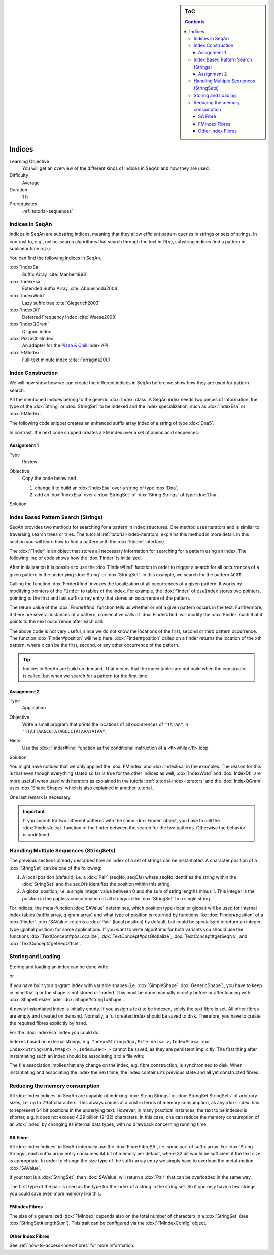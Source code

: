 .. sidebar:: ToC

   .. contents::


.. _tutorial-indices:

Indices
-------

Learning Objective
  You will get an overview of the different kinds of indices in SeqAn and how they are used.

Difficulty
  Average

Duration
  1 h
Prerequisites
  :ref:`tutorial-sequences`

Indices in SeqAn
^^^^^^^^^^^^^^^^

Indices in SeqAn are substring indices, meaning that they allow efficient pattern queries in strings or sets of strings.
In contrast to, e.g., online-search algorithms that search through the text in :math:`\mathcal{O}(n)`, substring indices find a pattern in sublinear time :math:`o(n)`.

You can find the following indices in SeqAn.

:dox:`IndexSa`
  Suffix Array :cite:`Manber1993`
:dox:`IndexEsa`
  Extended Suffix Array :cite:`Abouelhoda2004`
:dox:`IndexWotd`
  Lazy suffix tree :cite:`Giegerich2003`
:dox:`IndexDfi`
  Deferred Frequency Index :cite:`Weese2008`
:dox:`IndexQGram`
  Q-gram index
:dox:`PizzaChiliIndex`
  An adapter for the `Pizza & Chili <http://pizzachili.dcc.uchile.cl/>`_ index API
:dox:`FMIndex`
  Full-text minute index :cite:`Ferragina2001`

Index Construction
^^^^^^^^^^^^^^^^^^

We will now show how we can create the different indices in SeqAn before we show how they are used for pattern search.

All the mentioned indices belong to the generic :dox:`Index` class.
A SeqAn index needs two pieces of information: the type of the :dox:`String` or :dox:`StringSet` to be indexed and the index specialization, such as :dox:`IndexEsa` or :dox:`FMIndex`.

The following code snippet creates an enhanced suffix array index of a string of type :dox:`Dna5`.

.. includefrags:: demos/tutorial/indices/base.cpp
      :fragment: esa

In contrast, the next code snipped creates a FM index over a set of amino acid sequences:

.. includefrags:: demos/tutorial/indices/base.cpp
      :fragment: fm

Assignment 1
""""""""""""

.. container:: assignment

   Type
     Review

   Objective
     Copy the code below and

     #. change it to build an :dox:`IndexEsa` over a string of type :dox:`Dna`,
     #. add an :dox:`IndexEsa` over a :dox:`StringSet` of :dox:`String Strings` of type :dox:`Dna`.

     .. includefrags:: demos/tutorial/indices/base.cpp
            :fragment: assignment1

   Solution
     .. container:: foldable

        .. includefrags:: demos/tutorial/indices/assignment_1.cpp

Index Based Pattern Search (Strings)
^^^^^^^^^^^^^^^^^^^^^^^^^^^^^^^^^^^^

SeqAn provides two methods for searching for a pattern in index structures.
One method uses iterators and is similar to traversing search trees or tries.
The tutorial :ref:`tutorial-index-iterators` explains this method in more detail.
In this section you will learn how to find a pattern with the :dox:`Finder` interface.

The :dox:`Finder` is an object that stores all necessary information for searching for a pattern using an index.
The following line of code shows how the :dox:`Finder` is initialized.

.. includefrags:: demos/tutorial/indices/base.cpp
      :fragment: finder

After initialization it is possible to use the :dox:`Finder#find` function in order to trigger a search for all occurrences of a given pattern in the underlying :dox:`String` or :dox:`StringSet`.
In this example, we search for the pattern ``ACGT``:

.. includefrags:: demos/tutorial/indices/base.cpp
      :fragment: finder2

Calling the function :dox:`Finder#find` invokes the localization of all occurrences of a given pattern.
It works by modifying pointers of the ``Finder`` to tables of the index.
For example, the :dox:`Finder` of ``esaIndex`` stores two pointers, pointing to the first and last suffix array entry that stores an occurrence of the pattern.

The return value of the :dox:`Finder#find` function tells us whether or not a given pattern occurs in the text.
Furthermore, if there are several instances of a pattern, consecutive calls of :dox:`Finder#find` will modify the :dox:`Finder` such that it points to the next occurrence after each call:

.. includefrags:: demos/tutorial/indices/base.cpp
      :fragment: finder_multiple

The above code is not very useful, since we do not know the locations of the first, second or third pattern occurrence.
The function :dox:`Finder#position` will help here.
:dox:`Finder#position` called on a finder returns the location of the ``x``\ th pattern, where ``x`` can be the first, second, or any other occurrence of the pattern.

.. includefrags:: demos/tutorial/indices/base.cpp
      :fragment: finder_position

.. tip::

   Indices in SeqAn are build on demand.
   That means that the index tables are not build when the constructor is called, but when we search for a pattern for the first time.

Assignment 2
""""""""""""

.. container:: assignment

   Type
     Application

   Objective
     Write a small program that prints the locations of all occurrences of ``"TATAA"`` in ``"TTATTAAGCGTATAGCCCTATAAATATAA"``.

   Hints
    Use the :dox:`Finder#find` function as the conditional instruction of a <tt>while</tt> loop.

   Solution
     .. container:: foldable

        .. includefrags:: demos/tutorial/indices/assignment_2.cpp

You might have noticed that we only applied the :dox:`FMIndex` and :dox:`IndexEsa` in the examples.
The reason for this is that even though everything stated so far is true for the other indices as well, :dox:`IndexWotd` and :dox:`IndexDfi` are more usefull when used with iterators as explained in the tutorial :ref:`tutorial-index-iterators` and the :dox:`IndexQGram` uses :dox:`Shape Shapes` which is also explained in another tutorial.

One last remark is necessary.

.. important::

    If you search for two different patterns with the same :dox:`Finder` object, you have to call the :dox:`Finder#clear` function of the finder between the search for the two patterns.
    Otherwise the behavior is undefined.

Handling Multiple Sequences (StringSets)
^^^^^^^^^^^^^^^^^^^^^^^^^^^^^^^^^^^^^^^^

The previous sections already described how an index of a set of strings can be instantiated.
A character position of a :dox:`StringSet` can be one of the following:

#. A local position (default), i.e. a :dox:`Pair` (seqNo, seqOfs) where seqNo identifies the string within the :dox:`StringSet` and the seqOfs identifies the position within this string.
#. A global position, i.e. a single integer value between 0 and the sum of string lengths minus 1.
   This integer is the position in the gapless concatenation of all strings in the :dox:`StringSet` to a single string.``

For indices, the meta-function :dox:`SAValue` determines, which position type (local or global) will be used for internal index tables (suffix array, q-gram array) and what type of position is returned by functions like :dox:`Finder#position` of a :dox:`Finder`.
:dox:`SAValue` returns a :dox:`Pair` (local position) by default, but could be specialized to return an integer type (global position) for some applications.
If you want to write algorithms for both variants you should use the functions :dox:`TextConcept#posLocalize`, :dox:`TextConcept#posGlobalize`, :dox:`TextConcept#getSeqNo`, and :dox:`TextConcept#getSeqOffset`.

Storing and Loading
^^^^^^^^^^^^^^^^^^^

Storing and loading an index can be done with:

.. includefrags:: demos/tutorial/indices/base.cpp
      :fragment: save

or

.. includefrags:: demos/tutorial/indices/base.cpp
      :fragment: open

If you have built your q-gram index with variable shapes (i.e. :dox:`SimpleShape` :dox:`GenericShape`), you have to keep in mind that q or the shape is not stored or loaded.
This must be done manually directly before or after loading with :dox:`Shape#resize` oder :dox:`Shape#stringToShape`.

A newly instantiated index is initially empty.
If you assign a text to be indexed, solely the text fibre is set.
All other fibres are empty and created on demand.
Normally, a full created index should be saved to disk.
Therefore, you have to create the required fibres explicitly by hand.

.. includefrags:: demos/tutorial/indices/base.cpp
      :fragment: require

For the :dox:`IndexEsa` index you could do:

.. includefrags:: demos/tutorial/indices/base.cpp
      :fragment: require2

Indexes based on external strings, e.g.  ``Index<String<Dna,External<> >,IndexEsa<> >`` or ``Index<String<Dna,MMap<> >,IndexEsa<> >`` cannot be saved, as they are persistent implicitly.
The first thing after instantiating such an index should be associating it to a file with:

.. includefrags:: demos/tutorial/indices/base.cpp
      :fragment: external

The file association implies that any change on the index, e.g. fibre construction, is synchronized to disk.
When instantiating and associating the index the next time, the index contains its previous state and all yet constructed fibres.

Reducing the memory consumption
^^^^^^^^^^^^^^^^^^^^^^^^^^^^^^^

All :dox:`Index Indices` in SeqAn are capable of indexing :dox:`String Strings` or :dox:`StringSet StringSets` of arbitrary sizes, i.e. up to 2^64 characters.
This always comes at a cost in terms of memory consumption, as any :dox:`Index` has to represent 64 bit positions in the underlying text.
However, in many practical instances, the text to be indexed is shorter, e.g. it does not exceed 4.29 billion (2^32) characters.
In this case, one can reduce the memory consumption of an :dox:`Index` by changing its internal data types, with no drawback concerning running time.

SA Fibre
""""""""

All :dox:`Index Indices` in SeqAn internally use the :dox:`Fibre FibreSA`, i.e. some sort of suffix array.
For :dox:`String Strings`, each suffix array entry consumes 64 bit of memory per default, where 32 bit would be sufficient if the text size is appropriate.
In order to change the size type of the suffix array entry we simply have to overload the metafunction :dox:`SAValue`.

.. includefrags:: demos/tutorial/indices/base.cpp
      :fragment: SAValue

If your text is a :dox:`StringSet`, then :dox:`SAValue` will return a :dox:`Pair` that can be overloaded in the same way.

.. includefrags:: demos/tutorial/indices/base.cpp
      :fragment: SAValue2

The first type of the pair is used as the type for the index of a string in the string set.
So if you only have a few strings you could save even more memory like this.

.. includefrags:: demos/tutorial/indices/base.cpp
      :fragment: SAValue3

FMIndex Fibres
""""""""""""""

The size of a generalized :dox:`FMIndex` depends also on the total number of characters in a :dox:`StringSet` (see :dox:`StringSet#lengthSum`).
This trait can be configured via the :dox:`FMIndexConfig` object.

.. includefrags:: demos/tutorial/indices/base.cpp
      :fragment: config

Other Index Fibres
""""""""""""""""""

See :ref:`how-to-access-index-fibres` for more information.
